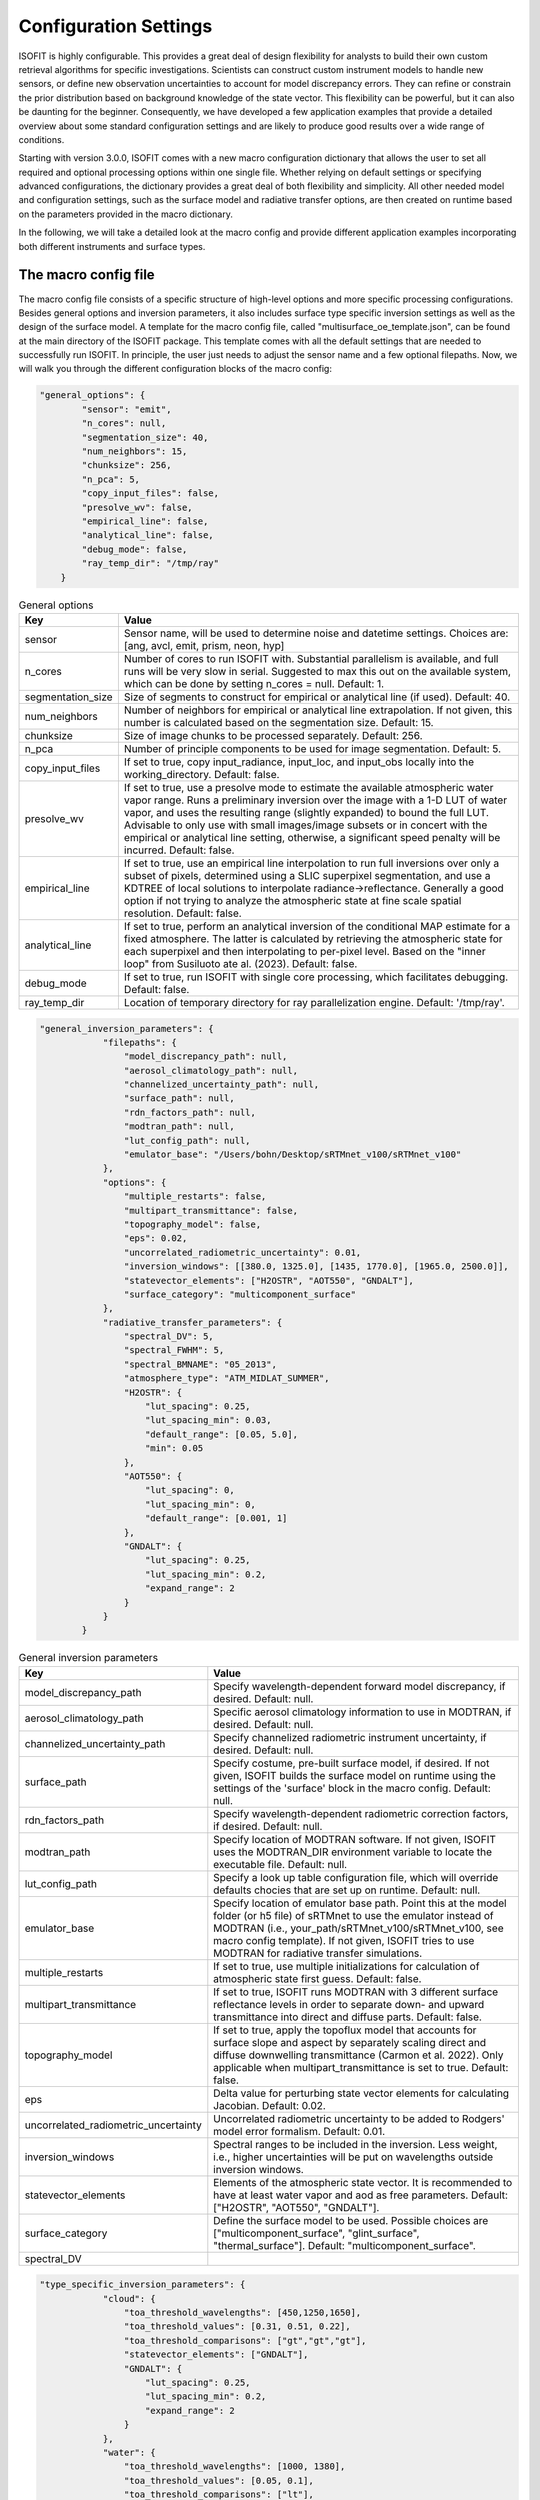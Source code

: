 Configuration Settings
==============

ISOFIT is highly configurable. This provides a great deal of design flexibility for analysts to build their own custom
retrieval algorithms for specific investigations. Scientists can construct custom instrument models to handle new
sensors, or define new observation uncertainties to account for model discrepancy errors. They can refine or constrain
the prior distribution based on background knowledge of the state vector. This flexibility can be powerful, but it can
also be daunting for the beginner. Consequently, we have developed a few application examples that provide a detailed
overview about some standard configuration settings and are likely to produce good results over a wide range of
conditions.

Starting with version 3.0.0, ISOFIT comes with a new macro configuration dictionary that allows the user to set all
required and optional processing options within one single file. Whether relying on default settings or specifying
advanced configurations, the dictionary provides a great deal of both flexibility and simplicity. All other needed
model and configuration settings, such as the surface model and radiative transfer options, are then created on
runtime based on the parameters provided in the macro dictionary.

In the following, we will take a detailed look at the macro config and provide different application examples
incorporating both different instruments and surface types.


The macro config file
---------------------

The macro config file consists of a specific structure of high-level options and more specific processing
configurations. Besides general options and inversion parameters, it also includes surface type specific inversion
settings as well as the design of the surface model. A template for the macro config file, called
"multisurface_oe_template.json", can be found at the main directory of the ISOFIT package. This template comes with all
the default settings that are needed to successfully run ISOFIT. In principle, the user just needs to adjust the sensor
name and a few optional filepaths. Now, we will walk you through the different configuration blocks of the macro config:

.. code-block:: JSON

    "general_options": {
            "sensor": "emit",
            "n_cores": null,
            "segmentation_size": 40,
            "num_neighbors": 15,
            "chunksize": 256,
            "n_pca": 5,
            "copy_input_files": false,
            "presolve_wv": false,
            "empirical_line": false,
            "analytical_line": false,
            "debug_mode": false,
            "ray_temp_dir": "/tmp/ray"
        }

.. list-table:: General options
   :widths: 5 25
   :header-rows: 1

   * - Key
     - Value
   * - sensor
     - Sensor name, will be used to determine noise and datetime settings. Choices are:
       [ang, avcl, emit, prism, neon, hyp]
   * - n_cores
     - Number of cores to run ISOFIT with. Substantial parallelism is available, and full runs will be very slow in
       serial. Suggested to max this out on the available system, which can be done by setting n_cores = null.
       Default: 1.
   * - segmentation_size
     - Size of segments to construct for empirical or analytical line (if used). Default: 40.
   * - num_neighbors
     - Number of neighbors for empirical or analytical line extrapolation. If not given, this number is calculated
       based on the segmentation size. Default: 15.
   * - chunksize
     - Size of image chunks to be processed separately. Default: 256.
   * - n_pca
     - Number of principle components to be used for image segmentation. Default: 5.
   * - copy_input_files
     - If set to true, copy input_radiance, input_loc, and input_obs locally into the working_directory. Default: false.
   * - presolve_wv
     - If set to true, use a presolve mode to estimate the available atmospheric water vapor range. Runs a preliminary
       inversion over the image with a 1-D LUT of water vapor, and uses the resulting range (slightly expanded) to
       bound the full LUT. Advisable to only use with small images/image subsets or in concert with the empirical or
       analytical line setting, otherwise, a significant speed penalty will be incurred. Default: false.
   * - empirical_line
     - If set to true, use an empirical line interpolation to run full inversions over only a subset of pixels,
       determined using a SLIC superpixel segmentation, and use a KDTREE of local solutions to interpolate
       radiance->reflectance. Generally a good option if not trying to analyze the atmospheric state at fine scale
       spatial resolution. Default: false.
   * - analytical_line
     - If set to true, perform an analytical inversion of the conditional MAP estimate for a fixed atmosphere. The
       latter is calculated by retrieving the atmospheric state for each superpixel and then interpolating to per-pixel
       level. Based on the "inner loop" from Susiluoto ate al. (2023). Default: false.
   * - debug_mode
     - If set to true, run ISOFIT with single core processing, which facilitates debugging. Default: false.
   * - ray_temp_dir
     - Location of temporary directory for ray parallelization engine. Default: '/tmp/ray'.

.. code-block:: JSON

    "general_inversion_parameters": {
                "filepaths": {
                    "model_discrepancy_path": null,
                    "aerosol_climatology_path": null,
                    "channelized_uncertainty_path": null,
                    "surface_path": null,
                    "rdn_factors_path": null,
                    "modtran_path": null,
                    "lut_config_path": null,
                    "emulator_base": "/Users/bohn/Desktop/sRTMnet_v100/sRTMnet_v100"
                },
                "options": {
                    "multiple_restarts": false,
                    "multipart_transmittance": false,
                    "topography_model": false,
                    "eps": 0.02,
                    "uncorrelated_radiometric_uncertainty": 0.01,
                    "inversion_windows": [[380.0, 1325.0], [1435, 1770.0], [1965.0, 2500.0]],
                    "statevector_elements": ["H2OSTR", "AOT550", "GNDALT"],
                    "surface_category": "multicomponent_surface"
                },
                "radiative_transfer_parameters": {
                    "spectral_DV": 5,
                    "spectral_FWHM": 5,
                    "spectral_BMNAME": "05_2013",
                    "atmosphere_type": "ATM_MIDLAT_SUMMER",
                    "H2OSTR": {
                        "lut_spacing": 0.25,
                        "lut_spacing_min": 0.03,
                        "default_range": [0.05, 5.0],
                        "min": 0.05
                    },
                    "AOT550": {
                        "lut_spacing": 0,
                        "lut_spacing_min": 0,
                        "default_range": [0.001, 1]
                    },
                    "GNDALT": {
                        "lut_spacing": 0.25,
                        "lut_spacing_min": 0.2,
                        "expand_range": 2
                    }
                }
            }

.. list-table:: General inversion parameters
   :widths: 5 25
   :header-rows: 1

   * - Key
     - Value
   * - model_discrepancy_path
     - Specify wavelength-dependent forward model discrepancy, if desired. Default: null.
   * - aerosol_climatology_path
     - Specific aerosol climatology information to use in MODTRAN, if desired. Default: null.
   * - channelized_uncertainty_path
     - Specify channelized radiometric instrument uncertainty, if desired. Default: null.
   * - surface_path
     - Specify costume, pre-built surface model, if desired. If not given, ISOFIT builds the surface model on runtime
       using the settings of the 'surface' block in the macro config. Default: null.
   * - rdn_factors_path
     - Specify wavelength-dependent radiometric correction factors, if desired. Default: null.
   * - modtran_path
     - Specify location of MODTRAN software. If not given, ISOFIT uses the MODTRAN_DIR environment variable to locate
       the executable file. Default: null.
   * - lut_config_path
     - Specify a look up table configuration file, which will override defaults chocies that are set up on runtime.
       Default: null.
   * - emulator_base
     - Specify location of emulator base path. Point this at the model folder (or h5 file) of sRTMnet to use the
       emulator instead of MODTRAN (i.e., your_path/sRTMnet_v100/sRTMnet_v100, see macro config template). If not given,
       ISOFIT tries to use MODTRAN for radiative transfer simulations.
   * - multiple_restarts
     - If set to true, use multiple initializations for calculation of atmospheric state first guess. Default: false.
   * - multipart_transmittance
     - If set to true, ISOFIT runs MODTRAN with 3 different surface reflectance levels in order to separate down- and
       upward transmittance into direct and diffuse parts. Default: false.
   * - topography_model
     - If set to true, apply the topoflux model that accounts for surface slope and aspect by separately scaling direct
       and diffuse downwelling transmittance (Carmon et al. 2022). Only applicable when multipart_transmittance is set
       to true. Default: false.
   * - eps
     - Delta value for perturbing state vector elements for calculating Jacobian. Default: 0.02.
   * - uncorrelated_radiometric_uncertainty
     - Uncorrelated radiometric uncertainty to be added to Rodgers' model error formalism. Default: 0.01.
   * - inversion_windows
     - Spectral ranges to be included in the inversion. Less weight, i.e., higher uncertainties will be put on
       wavelengths outside inversion windows.
   * - statevector_elements
     - Elements of the atmospheric state vector. It is recommended to have at least water vapor and aod as free
       parameters. Default: ["H2OSTR", "AOT550", "GNDALT"].
   * - surface_category
     - Define the surface model to be used. Possible choices are ["multicomponent_surface", "glint_surface",
       "thermal_surface"]. Default: "multicomponent_surface".
   * - spectral_DV
     -

.. code-block:: JSON

    "type_specific_inversion_parameters": {
                "cloud": {
                    "toa_threshold_wavelengths": [450,1250,1650],
                    "toa_threshold_values": [0.31, 0.51, 0.22],
                    "toa_threshold_comparisons": ["gt","gt","gt"],
                    "statevector_elements": ["GNDALT"],
                    "GNDALT": {
                        "lut_spacing": 0.25,
                        "lut_spacing_min": 0.2,
                        "expand_range": 2
                    }
                },
                "water": {
                    "toa_threshold_wavelengths": [1000, 1380],
                    "toa_threshold_values": [0.05, 0.1],
                    "toa_threshold_comparisons": ["lt"],
                    "surface_category":  "glint_surface"
                }
            }

.. code-block:: JSON

    "surface": {
            "output_model_file": null,
            "wavelength_file": null,
            "normalize": "Euclidean",
            "reference_windows": [[400, 1300], [1450, 1700], [2100, 2450]],
            "sources":
                [
                    {
                        "input_spectrum_files":
                            [
                                "surface_model_ucsb"
                            ],
                        "n_components": 8,
                        "windows": [
                            {
                                "interval": [300, 400],
                                "regularizer": 1e-4,
                                "correlation": "EM"
                            },
                            {
                                "interval": [400, 1300],
                                "regularizer": 1e-6,
                                "correlation": "EM"
                            },
                            {
                                "interval": [1300, 1450],
                                "regularizer": 1e-4,
                                "correlation": "EM"
                            },
                            {
                                "interval": [1450, 1700],
                                "regularizer": 1e-6,
                                "correlation": "EM"
                            },
                            {
                                "interval": [1700, 2100],
                                "regularizer": 1e-4,
                                "correlation": "EM"
                            },
                            {
                                "interval": [2100, 2450],
                                "regularizer": 1e-6,
                                "correlation": "EM"
                            },
                            {
                                "interval": [2450, 2550],
                                "regularizer": 1e-4,
                                "correlation": "EM"
                            }
                                    ]
                    },
                    {
                        "input_spectrum_files":
                            [
                                "ocean_spectra_rev2"
                            ],
                        "n_components": 8,
                        "windows": [
                            {
                                "interval": [300, 400],
                                "regularizer": 1e-4,
                                "correlation": "decorrelated"
                            },
                            {
                                "interval": [400, 1300],
                                "regularizer": 1e-6,
                                "correlation": "EM"
                            },
                            {
                                "interval": [1300, 1450],
                                "regularizer": 1e-4,
                                "correlation": "decorrelated"
                            },
                            {
                                "interval": [1450, 1700],
                                "regularizer": 1e-6,
                                "correlation": "decorrelated"
                            },
                            {
                                "interval": [1700, 2100],
                                "regularizer": 1e-4,
                                "correlation": "decorrelated"
                            },
                            {
                                "interval": [2100, 2450],
                                "regularizer": 1e-6,
                                "correlation": "decorrelated"
                            },
                            {
                                "interval": [2450, 2550],
                                "regularizer": 1e-4,
                                "correlation": "decorrelated"
                            }
                                    ]
                    }
                ]
        }

The multicomponent surface model is most universal and forgiving.  We recommend constructing Gaussian PDFs from diverse libraries of terrestrial and aquatic spectra, with correlations only in the key water absorption features at 940 and 1140 nm.  Use reference wavelengths for normalization and distance calculations that exclude the deep water absorption features at 1440 and 1880 nm.  An example configuration file formed from libraries in our distribution, for the wavelengths from 380-2500 nm, might be:

.. code-block:: JSON

  {
  "output_model_file": "surface_model.mat",
  "wavelength_file":   "wavelengths.txt",
  "normalize":"Euclidean",
  "reference_windows":[[400,1300],[1450,1700],[2100,2450]],
  "sources":
    [
      {
        "input_spectrum_files":
          [
            "path_to_isofit/data/reflectance/surface_model_ucsb"
          ],
        "n_components": 8,
        "windows": [
          {
            "interval":[300,890],
            "regularizer":100,
            "correlation":"decorrelated"
          },
          {
            "interval":[890,990],
            "regularizer":1e-6,
            "correlation":"EM"
          },
          {
            "interval":[990,1090],
            "regularizer":100,
            "correlation":"decorrelated"
          },
          {
            "interval":[1090,1190],
            "regularizer":1e-6,
            "correlation":"EM"
          },
          {
            "interval":[1190,2500],
            "regularizer":100,
            "correlation":"decorrelated"
          }
        ]
      },
      {
        "input_spectrum_files":
          [
            "path_to_isofit/data/reflectance/ocean_spectra_rev2"
          ],
        "n_components": 4,
        "windows": [
          {
            "interval":[300,890],
            "regularizer":100,
            "correlation":"decorrelated"
          },
          {
            "interval":[890,990],
            "regularizer":1e-6,
            "correlation":"EM"
          },
          {
            "interval":[990,1090],
            "regularizer":100,
            "correlation":"decorrelated"
          },
          {
            "interval":[1090,1190],
            "regularizer":1e-6,
            "correlation":"EM"
          },
          {
            "interval":[1190,2500],
            "regularizer":100,
            "correlation":"decorrelated"
          }
        ]
      }
  ]
  }



Note that the surface model is normalized with the Euclidean norm.  In the top-level configuration file, the "select_on_init" parameter should be set to True, and the "selection_metric" field to "Euclidean."  An example surface configuration block might be:

.. code-block:: JSON

     "surface": {
      "surface_category": "multicomponent_surface",
      "surface_file": "surface.mat"
      "select_on_init":true,
      "selection_metric":"Euclidean"
    },

    
Instrument Models
-----------------

We recommend instrument models based on a three-channel parametric noise description.  These models predict noise-equivalent change in radiance as a function of :math:`L`, the radiance at sensor, with the relation :math:`L_{noisy} = a\sqrt{b+L}+c`.  They are stored as five-column ASCII text files with columns representing: wavelength; the a, b, and c coefficients; and the Root Mean Squared approximation error for the coefficient fitting, respectively.  An example is provided in the data/avirisng_noise.txt file.  We also recommend channelized uncertainty files representing the standard deviation of residuals due to forward model or wavelength calibration and response errors.  Finally, we recommend a 0-1% uncorrelated radiometric uncertainty term, depending on the confidence in the radiometric calibration of the instrument.  Certain extreme cases may require higher values. An example instrument configuration might be:

.. code-block:: JSON

   "instrument": {
     "wavelength_file": "wavelengths.txt",
     "parametric_noise_file": "path_to_isofit/data/avirisng_noise.txt",
     "integrations":1,
     "unknowns": {
       "channelized_radiometric_uncertainty_file": "path_to_isofit/data/avirisng_systematic_error.txt",
       "uncorrelated_radiometric_uncertainty": 0.01
     }
   },

The "integrations" field represents the number of coadded spectra that contribute to the measurement; it should typically be set to unity unless one is analyzing the average spectrum from a large area.

Atmosphere
----------------

We highly recommend the MODTRAN 6.0 radiative transfer model over LibRadTran and 6SV options for full-spectrum (380-2500) imaging spectroscopy.  We recommend retrieving water vapor and aerosol optical depth in the VSWIR range, water vapor and ozone in the thermal IR.  For aerosol optical properties, we recommend the third aerosol type found the aerosol file data/aerosol_model.txt.  This can be selected by including the "AERFRAC_2" element in the state vector and lookup tables.  For a simplified configuration that does not include variable viewing geometry, consider something like:

.. code-block:: JSON

   "radiative_transfer": {
            "lut_grid": {
                "AERFRAC_2": [ 0.001,  0.1673, 0.3336,  0.5 ],
                "H2OSTR": [ 1.0, 1.2, 1.4, 1.6, 1.8 ]
            },
            "radiative_transfer_engines": {
                "vswir": {
                    "aerosol_model_file": "path_to_isofit/data/aerosol_model.txt",
                    "aerosol_template_file": "path_to_isofit/data/aerosol_template.json",
                    "engine_base_dir": "path_to_MODTRAN6.0.0/",
                    "engine_name": "modtran",
                    "lut_names": [  "H2OSTR", "AERFRAC_2" ],
                    "lut_path": "./lut_directory/",
                    "statevector_names": [ "H2OSTR",  "AERFRAC_2"],
                    "template_file": "path_to_modtran_6_template.json"
                }
            },
            "statevector": {
                "AERFRAC_2": {
                    "bounds": [ 0.001,  0.5 ],
                    "init": 0.050,
                    "prior_mean": 0.050,
                    "prior_sigma": 10.0,
                    "scale": 1
                },
                "H2OSTR": {
                    "bounds": [  1.0, 1.8 ],
                    "init": 1.4,
                    "prior_mean": 1.4,
                    "prior_sigma": 100.0,
                    "scale": 0.01
                }
            },
            "unknowns": {
                "H2O_ABSCO": 0.0
            }
        }

Note that all atmospheric parameters have extremely wide and uninformed prior distributions.  More advanced users, or those with very heterogeneous flightlines, may wish to track the unique viewing geometry of every pixel in the image.  They should add the "GNDALT", "OBSZEN", and possibly "TRUEAZ" terms to the lookup tables (but not the state vector).  It is important to pass in an OBS-format metadata file in the input block, so that the program knows the geometry associated with each pixel.


Inversion Methods
-----------------

We recommend excluding deep water features at 1440 nm and 1880 nm from the inversion windows.  We recommend a multiple-start inversion with four gridpoints at low and high values of atmospheric aerosol and water vapor.  A typical inversion configuration might be:

.. code-block:: JSON

    "inversion": {
        "integration_grid": {
            "AERFRAC_2": [
                0.03,
                0.14
            ],
            "H2OSTR": [
                0.5496509736776353,
                1.1583518081903457
            ]
        },
        "inversion_grid_as_preseed": true,
        "windows": [
            [
                400.0,
                1300.0
            ],
            [
                1450,
                1780.0
            ],
            [
                2050.0,
                2450.0
            ]
        ]
    },




